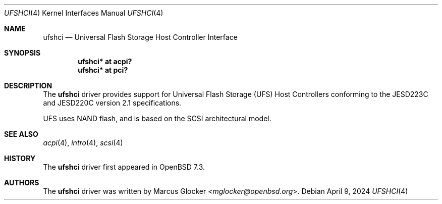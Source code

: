.\"	$OpenBSD: ufshci.4,v 1.2 2024/04/09 14:58:41 mglocker Exp $
.\"
.\" Copyright (c) 2023 Marcus Glocker <mglocker@openbsd.org>
.\"
.\" Permission to use, copy, modify, and distribute this software for any
.\" purpose with or without fee is hereby granted, provided that the above
.\" copyright notice and this permission notice appear in all copies.
.\"
.\" THE SOFTWARE IS PROVIDED "AS IS" AND THE AUTHOR DISCLAIMS ALL WARRANTIES
.\" WITH REGARD TO THIS SOFTWARE INCLUDING ALL IMPLIED WARRANTIES OF
.\" MERCHANTABILITY AND FITNESS. IN NO EVENT SHALL THE AUTHOR BE LIABLE FOR
.\" ANY SPECIAL, DIRECT, INDIRECT, OR CONSEQUENTIAL DAMAGES OR ANY DAMAGES
.\" WHATSOEVER RESULTING FROM LOSS OF USE, DATA OR PROFITS, WHETHER IN AN
.\" ACTION OF CONTRACT, NEGLIGENCE OR OTHER TORTIOUS ACTION, ARISING OUT OF
.\" OR IN CONNECTION WITH THE USE OR PERFORMANCE OF THIS SOFTWARE.
.\"
.\"
.Dd $Mdocdate: April 9 2024 $
.Dt UFSHCI 4
.Os
.Sh NAME
.Nm ufshci
.Nd Universal Flash Storage Host Controller Interface
.Sh SYNOPSIS
.Cd "ufshci* at acpi?"
.Cd "ufshci* at pci?"
.Sh DESCRIPTION
The
.Nm
driver provides support for Universal Flash Storage (UFS) Host Controllers
conforming to the JESD223C and JESD220C version 2.1 specifications.
.Pp
UFS uses NAND flash, and is based on the SCSI architectural model.
.Sh SEE ALSO
.Xr acpi 4 ,
.Xr intro 4 ,
.Xr scsi 4
.Sh HISTORY
The
.Nm
driver first appeared in
.Ox 7.3 .
.Sh AUTHORS
.An -nosplit
The
.Nm
driver was written by
.An Marcus Glocker Aq Mt mglocker@openbsd.org .
